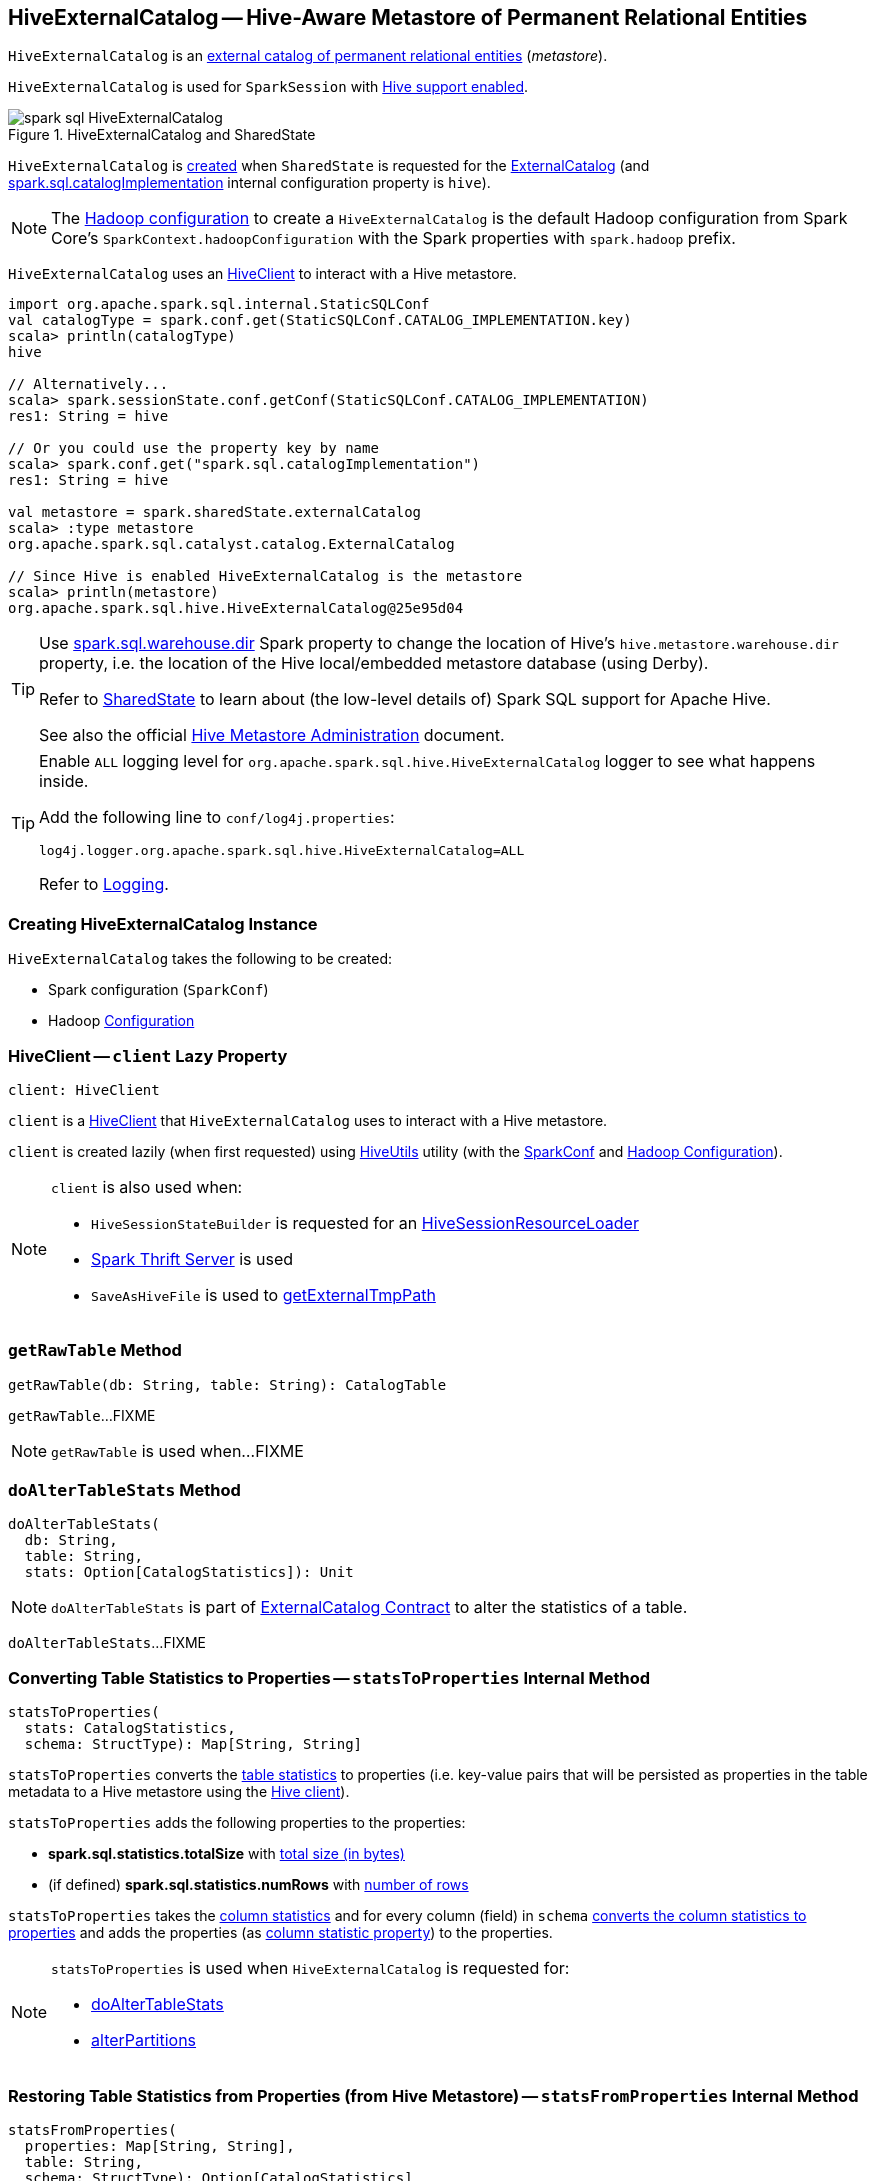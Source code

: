 == [[HiveExternalCatalog]] HiveExternalCatalog -- Hive-Aware Metastore of Permanent Relational Entities

:hive-version: 3.1.2
:hadoop-version: 2.7.3
:url-hive-javadoc: https://hive.apache.org/javadocs/r{hive-version}/api
:url-hadoop-javadoc: https://hadoop.apache.org/docs/r{hadoop-version}/api

`HiveExternalCatalog` is an xref:../spark-sql-ExternalCatalog.adoc[external catalog of permanent relational entities] (_metastore_).

`HiveExternalCatalog` is used for `SparkSession` with xref:../spark-sql-SparkSession-Builder.adoc#enableHiveSupport[Hive support enabled].

.HiveExternalCatalog and SharedState
image::../images/spark-sql-HiveExternalCatalog.png[align="center"]

`HiveExternalCatalog` is <<creating-instance, created>> when `SharedState` is requested for the xref:../spark-sql-SharedState.adoc#externalCatalog[ExternalCatalog] (and xref:../spark-sql-StaticSQLConf.adoc#spark.sql.catalogImplementation[spark.sql.catalogImplementation] internal configuration property is `hive`).

NOTE: The <<hadoopConf, Hadoop configuration>> to create a `HiveExternalCatalog` is the default Hadoop configuration from Spark Core's `SparkContext.hadoopConfiguration` with the Spark properties with `spark.hadoop` prefix.

`HiveExternalCatalog` uses an <<client, HiveClient>> to interact with a Hive metastore.

[source, scala]
----
import org.apache.spark.sql.internal.StaticSQLConf
val catalogType = spark.conf.get(StaticSQLConf.CATALOG_IMPLEMENTATION.key)
scala> println(catalogType)
hive

// Alternatively...
scala> spark.sessionState.conf.getConf(StaticSQLConf.CATALOG_IMPLEMENTATION)
res1: String = hive

// Or you could use the property key by name
scala> spark.conf.get("spark.sql.catalogImplementation")
res1: String = hive

val metastore = spark.sharedState.externalCatalog
scala> :type metastore
org.apache.spark.sql.catalyst.catalog.ExternalCatalog

// Since Hive is enabled HiveExternalCatalog is the metastore
scala> println(metastore)
org.apache.spark.sql.hive.HiveExternalCatalog@25e95d04
----

[TIP]
====
Use link:../spark-sql-StaticSQLConf.adoc#spark.sql.warehouse.dir[spark.sql.warehouse.dir] Spark property to change the location of Hive's `hive.metastore.warehouse.dir` property, i.e. the location of the Hive local/embedded metastore database (using Derby).

Refer to link:../spark-sql-SharedState.adoc[SharedState] to learn about (the low-level details of) Spark SQL support for Apache Hive.

See also the official https://cwiki.apache.org/confluence/display/Hive/AdminManual+MetastoreAdmin[Hive Metastore Administration] document.
====

[[logging]]
[TIP]
====
Enable `ALL` logging level for `org.apache.spark.sql.hive.HiveExternalCatalog` logger to see what happens inside.

Add the following line to `conf/log4j.properties`:

```
log4j.logger.org.apache.spark.sql.hive.HiveExternalCatalog=ALL
```

Refer to link:../spark-logging.adoc[Logging].
====

=== [[creating-instance]] Creating HiveExternalCatalog Instance

`HiveExternalCatalog` takes the following to be created:

* [[conf]] Spark configuration (`SparkConf`)
* [[hadoopConf]] Hadoop {url-hadoop-javadoc}/org/apache/hadoop/conf/Configuration.html[Configuration]

=== [[client]] HiveClient -- `client` Lazy Property

[source, scala]
----
client: HiveClient
----

`client` is a link:HiveClient.adoc[HiveClient] that `HiveExternalCatalog` uses to interact with a Hive metastore.

`client` is created lazily (when first requested) using link:HiveUtils.adoc#newClientForMetadata[HiveUtils] utility (with the <<conf, SparkConf>> and <<hadoopConf, Hadoop Configuration>>).

[NOTE]
====
`client` is also used when:

* `HiveSessionStateBuilder` is requested for an link:HiveSessionStateBuilder.adoc#resourceLoader[HiveSessionResourceLoader]

* link:../spark-sql-thrift-server.adoc[Spark Thrift Server] is used

* `SaveAsHiveFile` is used to link:../spark-sql-LogicalPlan-SaveAsHiveFile.adoc#getExternalTmpPath[getExternalTmpPath]
====

=== [[getRawTable]] `getRawTable` Method

[source, scala]
----
getRawTable(db: String, table: String): CatalogTable
----

`getRawTable`...FIXME

NOTE: `getRawTable` is used when...FIXME

=== [[doAlterTableStats]] `doAlterTableStats` Method

[source, scala]
----
doAlterTableStats(
  db: String,
  table: String,
  stats: Option[CatalogStatistics]): Unit
----

NOTE: `doAlterTableStats` is part of link:spark-sql-ExternalCatalog.adoc#doAlterTableStats[ExternalCatalog Contract] to alter the statistics of a table.

`doAlterTableStats`...FIXME

=== [[statsToProperties]] Converting Table Statistics to Properties -- `statsToProperties` Internal Method

[source, scala]
----
statsToProperties(
  stats: CatalogStatistics,
  schema: StructType): Map[String, String]
----

`statsToProperties` converts the link:spark-sql-CatalogStatistics.adoc[table statistics] to properties (i.e. key-value pairs that will be persisted as properties in the table metadata to a Hive metastore using the <<client, Hive client>>).

`statsToProperties` adds the following properties to the properties:

* *spark.sql.statistics.totalSize* with link:spark-sql-CatalogStatistics.adoc#sizeInBytes[total size (in bytes)]
* (if defined) *spark.sql.statistics.numRows* with link:spark-sql-CatalogStatistics.adoc#rowCount[number of rows]

`statsToProperties` takes the link:spark-sql-CatalogStatistics.adoc#colStats[column statistics] and for every column (field) in `schema` link:spark-sql-ColumnStat.adoc#toMap[converts the column statistics to properties] and adds the properties (as <<columnStatKeyPropName, column statistic property>>) to the properties.

[NOTE]
====
`statsToProperties` is used when `HiveExternalCatalog` is requested for:

* <<doAlterTableStats, doAlterTableStats>>

* <<alterPartitions, alterPartitions>>
====

=== [[statsFromProperties]] Restoring Table Statistics from Properties (from Hive Metastore) -- `statsFromProperties` Internal Method

[source, scala]
----
statsFromProperties(
  properties: Map[String, String],
  table: String,
  schema: StructType): Option[CatalogStatistics]
----

`statsFromProperties` collects statistics-related `properties`, i.e. the properties with their keys with *spark.sql.statistics* prefix.

`statsFromProperties` returns `None` if there are no keys with the `spark.sql.statistics` prefix in `properties`.

If there are keys with `spark.sql.statistics` prefix, `statsFromProperties` link:spark-sql-ColumnStat.adoc#creating-instance[creates] a `ColumnStat` that is the column statistics for every column in `schema`.

For every column name in `schema` `statsFromProperties` collects all the keys that start with `spark.sql.statistics.colStats.[name]` prefix (after having checked that the key `spark.sql.statistics.colStats.[name].version` exists that is a marker that the column statistics exist in the statistics properties) and link:spark-sql-ColumnStat.adoc#fromMap[converts] them to a `ColumnStat` (for the column name).

In the end, `statsFromProperties` creates a link:spark-sql-CatalogStatistics.adoc#creating-instance[CatalogStatistics] with the following properties:

* link:spark-sql-CatalogStatistics.adoc#sizeInBytes[sizeInBytes] as *spark.sql.statistics.totalSize* property
* link:spark-sql-CatalogStatistics.adoc#rowCount[rowCount] as *spark.sql.statistics.numRows* property
* link:spark-sql-CatalogStatistics.adoc#colStats[colStats] as the collection of the column names and their `ColumnStat` (calculated above)

NOTE: `statsFromProperties` is used when `HiveExternalCatalog` is requested for restoring <<restoreTableMetadata, table>> and <<restorePartitionMetadata, partition>> metadata.

=== [[listPartitionsByFilter]] `listPartitionsByFilter` Method

[source, scala]
----
listPartitionsByFilter(
  db: String,
  table: String,
  predicates: Seq[Expression],
  defaultTimeZoneId: String): Seq[CatalogTablePartition]
----

NOTE: `listPartitionsByFilter` is part of link:spark-sql-ExternalCatalog.adoc#listPartitionsByFilter[ExternalCatalog Contract] to...FIXME.

`listPartitionsByFilter`...FIXME

=== [[alterPartitions]] `alterPartitions` Method

[source, scala]
----
alterPartitions(
  db: String,
  table: String,
  newParts: Seq[CatalogTablePartition]): Unit
----

NOTE: `alterPartitions` is part of link:spark-sql-ExternalCatalog.adoc#alterPartitions[ExternalCatalog Contract] to...FIXME.

`alterPartitions`...FIXME

=== [[getTable]] `getTable` Method

[source, scala]
----
getTable(db: String, table: String): CatalogTable
----

NOTE: `getTable` is part of link:spark-sql-ExternalCatalog.adoc#getTable[ExternalCatalog Contract] to...FIXME.

`getTable`...FIXME

=== [[doAlterTable]] `doAlterTable` Method

[source, scala]
----
doAlterTable(tableDefinition: CatalogTable): Unit
----

NOTE: `doAlterTable` is part of link:spark-sql-ExternalCatalog.adoc#doAlterTable[ExternalCatalog Contract] to alter a table.

`doAlterTable`...FIXME

=== [[restorePartitionMetadata]] `restorePartitionMetadata` Internal Method

[source, scala]
----
restorePartitionMetadata(
  partition: CatalogTablePartition,
  table: CatalogTable): CatalogTablePartition
----

`restorePartitionMetadata`...FIXME

[NOTE]
====
`restorePartitionMetadata` is used when `HiveExternalCatalog` is requested for:

* <<getPartition, getPartition>>

* <<getPartitionOption, getPartitionOption>>
====

=== [[getPartition]] `getPartition` Method

[source, scala]
----
getPartition(
  db: String,
  table: String,
  spec: TablePartitionSpec): CatalogTablePartition
----

NOTE: `getPartition` is part of link:spark-sql-ExternalCatalog.adoc#getPartition[ExternalCatalog Contract] to...FIXME.

`getPartition`...FIXME

=== [[getPartitionOption]] `getPartitionOption` Method

[source, scala]
----
getPartitionOption(
  db: String,
  table: String,
  spec: TablePartitionSpec): Option[CatalogTablePartition]
----

NOTE: `getPartitionOption` is part of link:spark-sql-ExternalCatalog.adoc#getPartitionOption[ExternalCatalog Contract] to...FIXME.

`getPartitionOption`...FIXME

=== [[columnStatKeyPropName]] Building Property Name for Column and Statistic Key -- `columnStatKeyPropName` Internal Method

[source, scala]
----
columnStatKeyPropName(columnName: String, statKey: String): String
----

`columnStatKeyPropName` builds a property name of the form *spark.sql.statistics.colStats.[columnName].[statKey]* for the input `columnName` and `statKey`.

NOTE: `columnStatKeyPropName` is used when `HiveExternalCatalog` is requested to <<statsToProperties, statsToProperties>> and <<statsFromProperties, statsFromProperties>>.

=== [[getBucketSpecFromTableProperties]] `getBucketSpecFromTableProperties` Internal Method

[source, scala]
----
getBucketSpecFromTableProperties(metadata: CatalogTable): Option[BucketSpec]
----

`getBucketSpecFromTableProperties`...FIXME

NOTE: `getBucketSpecFromTableProperties` is used when `HiveExternalCatalog` is requested to <<restoreHiveSerdeTable, restoreHiveSerdeTable>> or <<restoreDataSourceTable, restoreDataSourceTable>>.

=== [[restoreHiveSerdeTable]] Restoring Hive Serde Table -- `restoreHiveSerdeTable` Internal Method

[source, scala]
----
restoreHiveSerdeTable(table: CatalogTable): CatalogTable
----

`restoreHiveSerdeTable`...FIXME

NOTE: `restoreHiveSerdeTable` is used exclusively when `HiveExternalCatalog` is requested to <<restoreTableMetadata, restoreTableMetadata>> (when there is no provider specified in table properties, which means this is a Hive serde table).

=== [[restoreDataSourceTable]] Restoring Data Source Table -- `restoreDataSourceTable` Internal Method

[source, scala]
----
restoreDataSourceTable(table: CatalogTable, provider: String): CatalogTable
----

`restoreDataSourceTable`...FIXME

NOTE: `restoreDataSourceTable` is used exclusively when `HiveExternalCatalog` is requested to <<restoreTableMetadata, restoreTableMetadata>> (for regular data source table with provider specified in table properties).

=== [[restoreTableMetadata]] `restoreTableMetadata` Internal Method

[source, scala]
----
restoreTableMetadata(inputTable: CatalogTable): CatalogTable
----

`restoreTableMetadata`...FIXME

[NOTE]
====
`restoreTableMetadata` is used when `HiveExternalCatalog` is requested for:

* <<getTable, getTable>>

* <<doAlterTableStats, doAlterTableStats>>

* <<alterPartitions, alterPartitions>>

* <<listPartitionsByFilter, listPartitionsByFilter>>
====

=== [[listPartitions]] Retrieving CatalogTablePartition of Table -- `listPartitions` Method

[source, scala]
----
listPartitions(
  db: String,
  table: String,
  partialSpec: Option[TablePartitionSpec] = None): Seq[CatalogTablePartition]
----

NOTE: `listPartitions` is part of the <<spark-sql-ExternalCatalog.adoc#listPartitions, ExternalCatalog Contract>> to list partitions of a table.

`listPartitions`...FIXME

=== [[doCreateTable]] `doCreateTable` Method

[source, scala]
----
doCreateTable(
  tableDefinition: CatalogTable,
  ignoreIfExists: Boolean): Unit
----

NOTE: `doCreateTable` is part of the <<spark-sql-ExternalCatalog.adoc#doCreateTable, ExternalCatalog Contract>> to...FIXME.

`doCreateTable`...FIXME

=== [[tableMetaToTableProps]] `tableMetaToTableProps` Internal Method

[source, scala]
----
tableMetaToTableProps(table: CatalogTable): mutable.Map[String, String]
tableMetaToTableProps(
  table: CatalogTable,
  schema: StructType): mutable.Map[String, String]
----

`tableMetaToTableProps`...FIXME

NOTE: `tableMetaToTableProps` is used when `HiveExternalCatalog` is requested to <<doAlterTableDataSchema, doAlterTableDataSchema>> and <<doCreateTable, doCreateTable>> (and <<createDataSourceTable, createDataSourceTable>>).

=== [[doAlterTableDataSchema]] `doAlterTableDataSchema` Method

[source, scala]
----
doAlterTableDataSchema(
  db: String,
  table: String,
  newDataSchema: StructType): Unit
----

NOTE: `doAlterTableDataSchema` is part of the <<spark-sql-ExternalCatalog.adoc#doAlterTableDataSchema, ExternalCatalog Contract>> to...FIXME.

`doAlterTableDataSchema`...FIXME

=== [[createTable]] `createTable` Method

[source, scala]
----
createTable(
  tableDefinition: CatalogTable,
  ignoreIfExists: Boolean): Unit
----

NOTE: `createTable` is part of the link:spark-sql-ExternalCatalog.adoc#createTable[ExternalCatalog] to...FIXME.

`createTable`...FIXME

=== [[createDataSourceTable]] `createDataSourceTable` Internal Method

[source, scala]
----
createDataSourceTable(
  table: CatalogTable,
  ignoreIfExists: Boolean): Unit
----

`createDataSourceTable`...FIXME

NOTE: `createDataSourceTable` is used when `HiveExternalCatalog` is requested to <<createTable, createTable>>.

=== [[saveTableIntoHive]] `saveTableIntoHive` Internal Method

[source, scala]
----
saveTableIntoHive(
  tableDefinition: CatalogTable,
  ignoreIfExists: Boolean): Unit
----

`saveTableIntoHive`...FIXME

NOTE: `saveTableIntoHive` is used when `HiveExternalCatalog` is requested to <<createDataSourceTable, createDataSourceTable>>.
